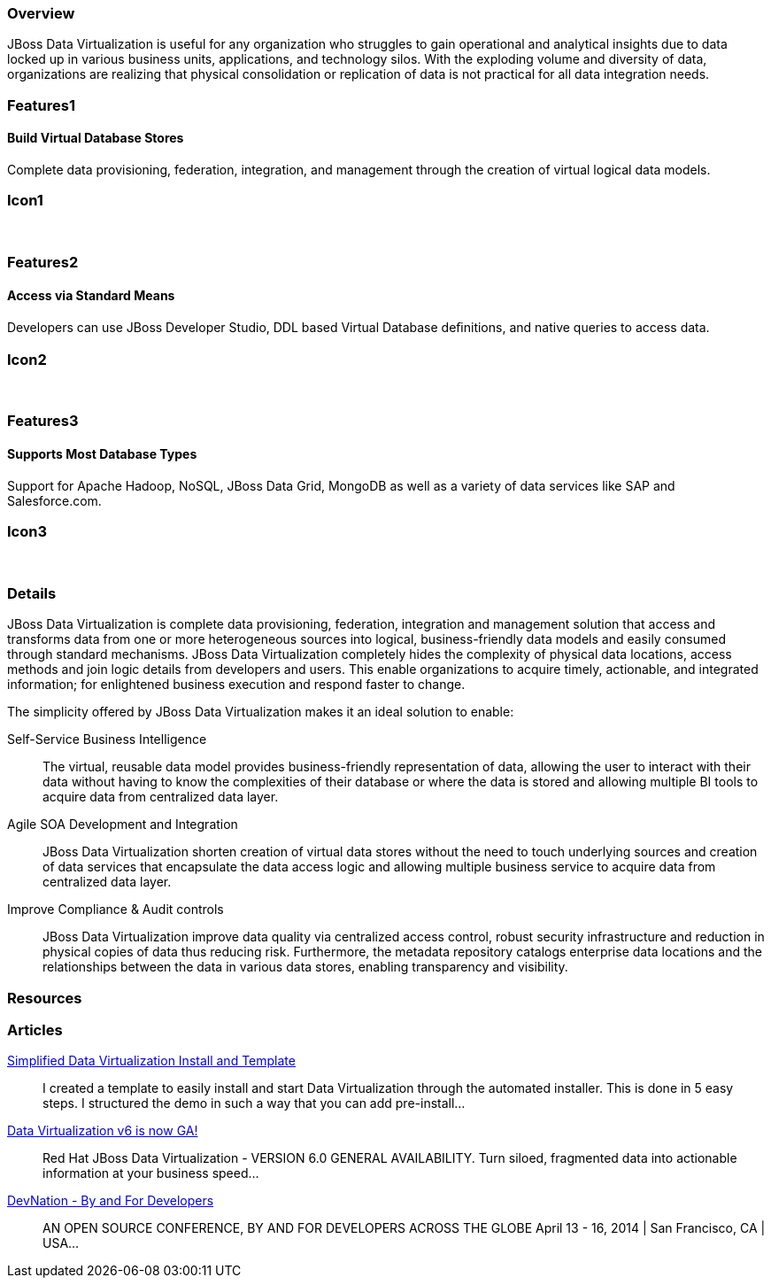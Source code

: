 :awestruct-layout: product-overview
:leveloffset: 1

== Overview

JBoss Data Virtualization is useful for any organization who struggles to gain operational and analytical insights due to data locked up in various business units, applications, and technology silos. With the exploding volume and diversity of data, organizations are realizing that physical consolidation or replication of data is not practical for all data integration needs.

== Features1

=== Build Virtual Database Stores

Complete data provisioning, federation, integration, and management through the creation of virtual logical data models.

== Icon1

[.fa .fa-hdd-o .fa-5x .fa-fw]#&nbsp;# 

== Features2

=== Access via Standard Means

Developers can use JBoss Developer Studio, DDL based Virtual Database deﬁnitions, and native queries to access data.

== Icon2

[.fa .fa-info-circle .fa-5x .fa-fw]#&nbsp;# 

== Features3

=== Supports Most Database Types

Support for Apache Hadoop, NoSQL, JBoss Data Grid, MongoDB as well as a variety of data services like SAP and Salesforce.com.

== Icon3

[.fa .fa-tint .fa-5x .fa-fw]#&nbsp;# 

== Details

JBoss Data Virtualization is complete data provisioning, federation, integration and management solution that access and transforms data from one or more heterogeneous sources into logical, business-friendly data models and easily consumed through standard mechanisms. JBoss Data Virtualization completely hides the complexity of physical data locations, access methods and join logic details from developers and users. This enable organizations to acquire timely, actionable, and integrated information; for enlightened business execution and respond faster to change.

The simplicity offered by JBoss Data Virtualization makes it an ideal solution to enable:

Self-Service Business Intelligence::
  The virtual, reusable data model provides business-friendly representation of data, allowing the user to interact with their data without having to know the complexities of their database or where the data is stored and allowing multiple BI tools to acquire data from centralized data layer.
Agile SOA Development and Integration::
  JBoss Data Virtualization shorten creation of virtual data stores without the need to touch underlying sources and creation of data services that encapsulate the data access logic and allowing multiple business service to acquire data from centralized data layer.
Improve Compliance & Audit controls::
  JBoss Data Virtualization improve data quality via centralized access control, robust security infrastructure and reduction in physical copies of data thus reducing risk. Furthermore, the metadata repository catalogs enterprise data locations and the relationships between the data in various data stores, enabling transparency and visibility.


== Resources 

== Articles

http://www.ossmentor.com/2014/02/simplified-data-virtualization-install.html[Simplified Data Virtualization Install and Template]::
  I created a template to easily install and start Data Virtualization through the automated installer.  This is done in 5 easy steps.  I structured the demo in such a way that you can add pre-install...

http://www.ossmentor.com/2014/02/data-virtualization-v6-is-now-ga.html[Data Virtualization v6 is now GA!]::
  Red Hat JBoss Data Virtualization - VERSION 6.0 GENERAL AVAILABILITY. Turn siloed, fragmented data into actionable information at your business speed...

http://www.ossmentor.com/2014/02/devnation-by-and-for-developers.html[DevNation - By and For Developers]::
  AN OPEN SOURCE CONFERENCE, BY AND FOR DEVELOPERS ACROSS THE GLOBE  April 13 - 16, 2014 | San Francisco, CA | USA...  

